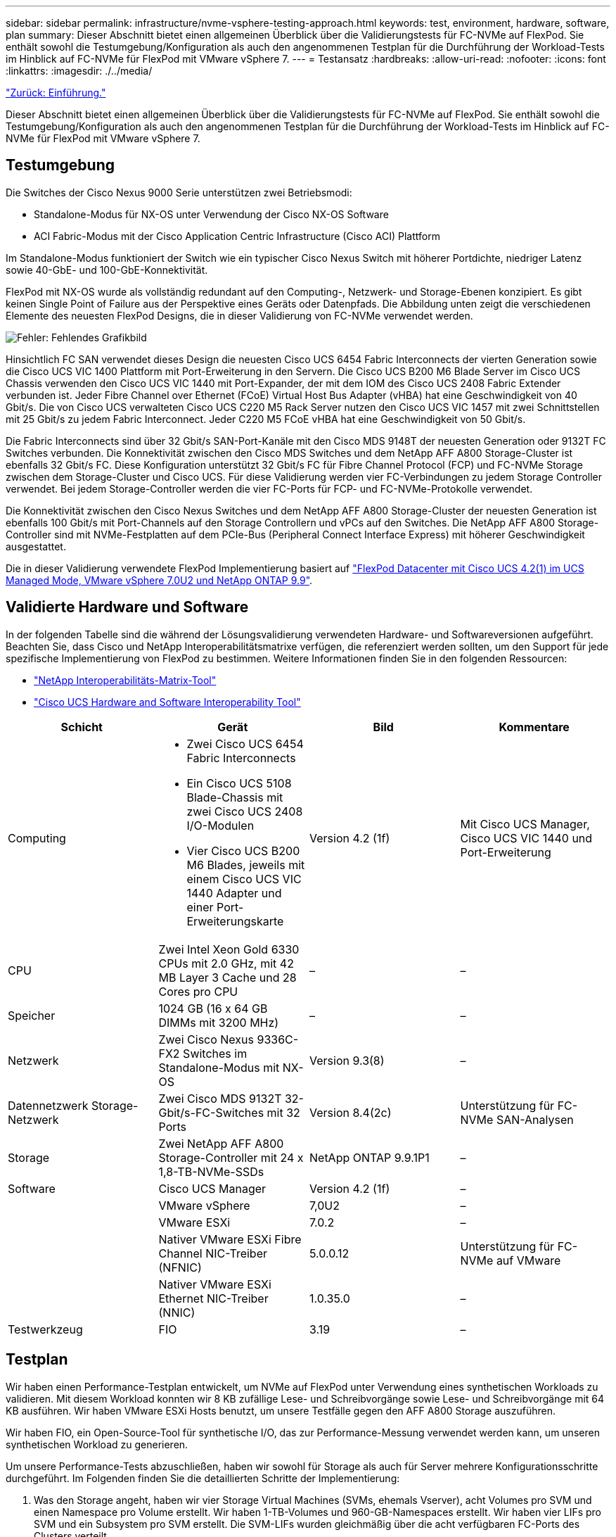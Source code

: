 ---
sidebar: sidebar 
permalink: infrastructure/nvme-vsphere-testing-approach.html 
keywords: test, environment, hardware, software, plan 
summary: Dieser Abschnitt bietet einen allgemeinen Überblick über die Validierungstests für FC-NVMe auf FlexPod. Sie enthält sowohl die Testumgebung/Konfiguration als auch den angenommenen Testplan für die Durchführung der Workload-Tests im Hinblick auf FC-NVMe für FlexPod mit VMware vSphere 7. 
---
= Testansatz
:hardbreaks:
:allow-uri-read: 
:nofooter: 
:icons: font
:linkattrs: 
:imagesdir: ./../media/


link:nvme-vsphere-introduction.html["Zurück: Einführung."]

[role="lead"]
Dieser Abschnitt bietet einen allgemeinen Überblick über die Validierungstests für FC-NVMe auf FlexPod. Sie enthält sowohl die Testumgebung/Konfiguration als auch den angenommenen Testplan für die Durchführung der Workload-Tests im Hinblick auf FC-NVMe für FlexPod mit VMware vSphere 7.



== Testumgebung

Die Switches der Cisco Nexus 9000 Serie unterstützen zwei Betriebsmodi:

* Standalone-Modus für NX-OS unter Verwendung der Cisco NX-OS Software
* ACI Fabric-Modus mit der Cisco Application Centric Infrastructure (Cisco ACI) Plattform


Im Standalone-Modus funktioniert der Switch wie ein typischer Cisco Nexus Switch mit höherer Portdichte, niedriger Latenz sowie 40-GbE- und 100-GbE-Konnektivität.

FlexPod mit NX-OS wurde als vollständig redundant auf den Computing-, Netzwerk- und Storage-Ebenen konzipiert. Es gibt keinen Single Point of Failure aus der Perspektive eines Geräts oder Datenpfads. Die Abbildung unten zeigt die verschiedenen Elemente des neuesten FlexPod Designs, die in dieser Validierung von FC-NVMe verwendet werden.

image:nvme-vsphere-image2.png["Fehler: Fehlendes Grafikbild"]

Hinsichtlich FC SAN verwendet dieses Design die neuesten Cisco UCS 6454 Fabric Interconnects der vierten Generation sowie die Cisco UCS VIC 1400 Plattform mit Port-Erweiterung in den Servern. Die Cisco UCS B200 M6 Blade Server im Cisco UCS Chassis verwenden den Cisco UCS VIC 1440 mit Port-Expander, der mit dem IOM des Cisco UCS 2408 Fabric Extender verbunden ist. Jeder Fibre Channel over Ethernet (FCoE) Virtual Host Bus Adapter (vHBA) hat eine Geschwindigkeit von 40 Gbit/s. Die von Cisco UCS verwalteten Cisco UCS C220 M5 Rack Server nutzen den Cisco UCS VIC 1457 mit zwei Schnittstellen mit 25 Gbit/s zu jedem Fabric Interconnect. Jeder C220 M5 FCoE vHBA hat eine Geschwindigkeit von 50 Gbit/s.

Die Fabric Interconnects sind über 32 Gbit/s SAN-Port-Kanäle mit den Cisco MDS 9148T der neuesten Generation oder 9132T FC Switches verbunden. Die Konnektivität zwischen den Cisco MDS Switches und dem NetApp AFF A800 Storage-Cluster ist ebenfalls 32 Gbit/s FC. Diese Konfiguration unterstützt 32 Gbit/s FC für Fibre Channel Protocol (FCP) und FC-NVMe Storage zwischen dem Storage-Cluster und Cisco UCS. Für diese Validierung werden vier FC-Verbindungen zu jedem Storage Controller verwendet. Bei jedem Storage-Controller werden die vier FC-Ports für FCP- und FC-NVMe-Protokolle verwendet.

Die Konnektivität zwischen den Cisco Nexus Switches und dem NetApp AFF A800 Storage-Cluster der neuesten Generation ist ebenfalls 100 Gbit/s mit Port-Channels auf den Storage Controllern und vPCs auf den Switches. Die NetApp AFF A800 Storage-Controller sind mit NVMe-Festplatten auf dem PCIe-Bus (Peripheral Connect Interface Express) mit höherer Geschwindigkeit ausgestattet.

Die in dieser Validierung verwendete FlexPod Implementierung basiert auf https://www.cisco.com/c/en/us/td/docs/unified_computing/ucs/UCS_CVDs/flexpod_m6_esxi7u2.html["FlexPod Datacenter mit Cisco UCS 4.2(1) im UCS Managed Mode, VMware vSphere 7.0U2 und NetApp ONTAP 9.9"^].



== Validierte Hardware und Software

In der folgenden Tabelle sind die während der Lösungsvalidierung verwendeten Hardware- und Softwareversionen aufgeführt. Beachten Sie, dass Cisco und NetApp Interoperabilitätsmatrixe verfügen, die referenziert werden sollten, um den Support für jede spezifische Implementierung von FlexPod zu bestimmen. Weitere Informationen finden Sie in den folgenden Ressourcen:

* https://mysupport.netapp.com/matrix/["NetApp Interoperabilitäts-Matrix-Tool"^]
* https://ucshcltool.cloudapps.cisco.com/public/["Cisco UCS Hardware and Software Interoperability Tool"]


|===
| Schicht | Gerät | Bild | Kommentare 


| Computing  a| 
* Zwei Cisco UCS 6454 Fabric Interconnects
* Ein Cisco UCS 5108 Blade-Chassis mit zwei Cisco UCS 2408 I/O-Modulen
* Vier Cisco UCS B200 M6 Blades, jeweils mit einem Cisco UCS VIC 1440 Adapter und einer Port-Erweiterungskarte

| Version 4.2 (1f) | Mit Cisco UCS Manager, Cisco UCS VIC 1440 und Port-Erweiterung 


| CPU | Zwei Intel Xeon Gold 6330 CPUs mit 2.0 GHz, mit 42 MB Layer 3 Cache und 28 Cores pro CPU | – | – 


| Speicher | 1024 GB (16 x 64 GB DIMMs mit 3200 MHz) | – | – 


| Netzwerk | Zwei Cisco Nexus 9336C-FX2 Switches im Standalone-Modus mit NX-OS | Version 9.3(8) | – 


| Datennetzwerk Storage-Netzwerk | Zwei Cisco MDS 9132T 32-Gbit/s-FC-Switches mit 32 Ports | Version 8.4(2c) | Unterstützung für FC-NVMe SAN-Analysen 


| Storage | Zwei NetApp AFF A800 Storage-Controller mit 24 x 1,8-TB-NVMe-SSDs | NetApp ONTAP 9.9.1P1 | – 


| Software | Cisco UCS Manager | Version 4.2 (1f) | – 


|  | VMware vSphere | 7,0U2 | – 


|  | VMware ESXi | 7.0.2 | – 


|  | Nativer VMware ESXi Fibre Channel NIC-Treiber (NFNIC) | 5.0.0.12 | Unterstützung für FC-NVMe auf VMware 


|  | Nativer VMware ESXi Ethernet NIC-Treiber (NNIC) | 1.0.35.0 | – 


| Testwerkzeug | FIO | 3.19 | – 
|===


== Testplan

Wir haben einen Performance-Testplan entwickelt, um NVMe auf FlexPod unter Verwendung eines synthetischen Workloads zu validieren. Mit diesem Workload konnten wir 8 KB zufällige Lese- und Schreibvorgänge sowie Lese- und Schreibvorgänge mit 64 KB ausführen. Wir haben VMware ESXi Hosts benutzt, um unsere Testfälle gegen den AFF A800 Storage auszuführen.

Wir haben FIO, ein Open-Source-Tool für synthetische I/O, das zur Performance-Messung verwendet werden kann, um unseren synthetischen Workload zu generieren.

Um unsere Performance-Tests abzuschließen, haben wir sowohl für Storage als auch für Server mehrere Konfigurationsschritte durchgeführt. Im Folgenden finden Sie die detaillierten Schritte der Implementierung:

. Was den Storage angeht, haben wir vier Storage Virtual Machines (SVMs, ehemals Vserver), acht Volumes pro SVM und einen Namespace pro Volume erstellt. Wir haben 1-TB-Volumes und 960-GB-Namespaces erstellt. Wir haben vier LIFs pro SVM und ein Subsystem pro SVM erstellt. Die SVM-LIFs wurden gleichmäßig über die acht verfügbaren FC-Ports des Clusters verteilt.
. Auf Serverseite haben wir auf jedem unserer ESXi Hosts eine einzelne Virtual Machine (VM) erstellt, die insgesamt vier VMs entspricht. Wir haben FIO auf unseren Servern installiert, um die synthetischen Workloads auszuführen.
. Nachdem der Storage und die VMs konfiguriert wurden, konnten wir eine Verbindung zu den Storage-Namespaces der ESXi Hosts herstellen. Dadurch konnten wir auf Basis unseres Namespace Datastores erstellen und dann auf Basis dieser Datastores Virtual Machine Disks (VMDKs) erstellen.


link:nvme-vsphere-test-results.html["Weiter: Testergebnisse."]
